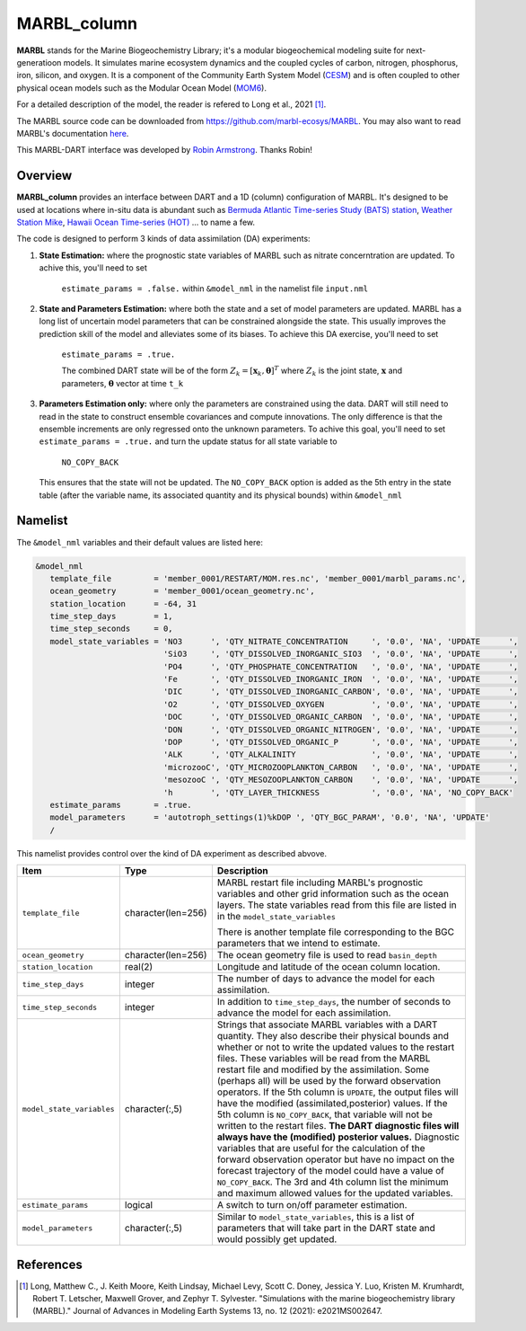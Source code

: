 MARBL_column
============

**MARBL** stands for the Marine Biogeochemistry Library; it's a modular biogeochemical modeling suite for next-generatioon models. 
It simulates marine ecosystem dynamics and the coupled cycles of carbon, nitrogen, phosphorus, iron, silicon, and oxygen. 
It is a component of the Community Earth System Model (`CESM <https://www.cesm.ucar.edu/>`_) and is often coupled to 
other physical ocean models such as the Modular Ocean Model (`MOM6 <https://mom6.readthedocs.io/en/main/>`_). 
                         
For a detailed description of the model, the reader is refered to Long et al., 2021 [1]_.
                         
The MARBL source code can be downloaded from https://github.com/marbl-ecosys/MARBL. You may also want to read 
MARBL's documentation `here <https://marbl-ecosys.github.io>`_.

This MARBL-DART interface was developed by `Robin Armstrong <https://github.com/robin-armstrong>`_. Thanks Robin! 

Overview 
--------
**MARBL_column** provides an interface between DART and a 1D (column) configuration of MARBL. 
It's designed to be used at locations where in-situ data is abundant such as 
`Bermuda Atlantic Time-series Study (BATS) station <https://bats.bios.asu.edu/>`_, 
`Weather Station Mike <https://projects.met.no/iaoos/en/en-testitem1/work-packages/wp3-process-experiments/task-3.2-towards-a-modern-weather-station-mike/indexccb4.html>`_, 
`Hawaii Ocean Time-series (HOT) <https://hahana.soest.hawaii.edu/hot/>`_ ... to name a few. 
 
The code is designed to perform 3 kinds of data assimilation (DA) experiments: 
                         
#. **State Estimation:** where the prognostic state variables of MARBL such as nitrate concerntration are updated.
   To achive this, you'll need to set 
      ``estimate_params = .false.`` within ``&model_nml`` in the namelist file ``input.nml`` 
                         
#. **State and Parameters Estimation:** where both the state and a set of model parameters are updated. 
   MARBL has a long list of uncertain model parameters that can be constrained alongside the state. 
   This usually improves the prediction skill of the model and alleviates some of its biases. 
   To achieve this DA exercise, you'll need to set
      ``estimate_params = .true.`` 
            
      The combined DART state will be of the form :math:`Z_k = \left[ \mathbf{x}_k, \boldsymbol{\theta} \right]^T`
      where :math:`Z_k` is the joint state, :math:`\mathbf{x}` and parameters, :math:`\boldsymbol{\theta}` 
      vector at time ``t_k``      
                    
#. **Parameters Estimation only:** where only the parameters are constrained using the data. DART
   will still need to read in the state to construct ensemble covariances and compute innovations. 
   The only difference is that the ensemble increments are only regressed onto the unknown parameters.
   To achive this goal, you'll need to set ``estimate_params = .true.`` and turn the update status for 
   all state variable to
      ``NO_COPY_BACK``
   This ensures that the state will not be updated. The ``NO_COPY_BACK`` option is added as the 5th entry 
   in the state table (after the variable name, its associated quantity and its physical bounds) within ``&model_nml``

Namelist
--------
The ``&model_nml`` variables and their default values are listed here:

.. code-block:: fortran 

  &model_nml
     template_file         = 'member_0001/RESTART/MOM.res.nc', 'member_0001/marbl_params.nc',
     ocean_geometry        = 'member_0001/ocean_geometry.nc',
     station_location      = -64, 31
     time_step_days        = 1,
     time_step_seconds     = 0,
     model_state_variables = 'NO3      ', 'QTY_NITRATE_CONCENTRATION     ', '0.0', 'NA', 'UPDATE      ',
                             'SiO3     ', 'QTY_DISSOLVED_INORGANIC_SIO3  ', '0.0', 'NA', 'UPDATE      ',
                             'PO4      ', 'QTY_PHOSPHATE_CONCENTRATION   ', '0.0', 'NA', 'UPDATE      ',
                             'Fe       ', 'QTY_DISSOLVED_INORGANIC_IRON  ', '0.0', 'NA', 'UPDATE      ',
                             'DIC      ', 'QTY_DISSOLVED_INORGANIC_CARBON', '0.0', 'NA', 'UPDATE      ',
                             'O2       ', 'QTY_DISSOLVED_OXYGEN          ', '0.0', 'NA', 'UPDATE      ',
                             'DOC      ', 'QTY_DISSOLVED_ORGANIC_CARBON  ', '0.0', 'NA', 'UPDATE      ',
                             'DON      ', 'QTY_DISSOLVED_ORGANIC_NITROGEN', '0.0', 'NA', 'UPDATE      ',
                             'DOP      ', 'QTY_DISSOLVED_ORGANIC_P       ', '0.0', 'NA', 'UPDATE      ',
                             'ALK      ', 'QTY_ALKALINITY                ', '0.0', 'NA', 'UPDATE      ',
                             'microzooC', 'QTY_MICROZOOPLANKTON_CARBON   ', '0.0', 'NA', 'UPDATE      ',
                             'mesozooC ', 'QTY_MESOZOOPLANKTON_CARBON    ', '0.0', 'NA', 'UPDATE      ',
                             'h        ', 'QTY_LAYER_THICKNESS           ', '0.0', 'NA', 'NO_COPY_BACK'
     estimate_params       = .true.
     model_parameters      = 'autotroph_settings(1)%kDOP ', 'QTY_BGC_PARAM', '0.0', 'NA', 'UPDATE'
     /

This namelist provides control over the kind of DA experiment as described abvove. 

+-------------------------------------+--------------------+------------------------------------------------------------+
| Item                                | Type               | Description                                                |
+=====================================+====================+============================================================+
| ``template_file``                   | character(len=256) | MARBL restart file including MARBL's prognostic variables  |
|                                     |                    | and other grid information such as the ocean layers.       |
|                                     |                    | The state variables read from this file are listed in      |
|                                     |                    | in the ``model_state_variables``                           |
|                                     |                    |                                                            |
|                                     |                    | There is another template file corresponding to the        |
|                                     |                    | BGC parameters that we intend to estimate.                 |
+-------------------------------------+--------------------+------------------------------------------------------------+
| ``ocean_geometry``                  | character(len=256) | The ocean geometry file is used to read ``basin_depth``    |
+-------------------------------------+--------------------+------------------------------------------------------------+
| ``station_location``                | real(2)            | Longitude and latitude of the ocean column location.       |
+-------------------------------------+--------------------+------------------------------------------------------------+                               
| ``time_step_days``                  | integer            | The number of days to advance the model for each           | 
|                                     |                    | assimilation.                                              |
+-------------------------------------+--------------------+------------------------------------------------------------+
| ``time_step_seconds``               | integer            | In addition to ``time_step_days``, the number              |
|                                     |                    | of seconds to advance the model for each assimilation.     |
+-------------------------------------+--------------------+------------------------------------------------------------+
| ``model_state_variables``           | character(:,5)     | Strings that associate MARBL variables with a DART         |
|                                     |                    | quantity. They also describe their physical bounds and     |
|                                     |                    | whether or not to write the updated values to the restart  |
|                                     |                    | files. These variables will be read from the MARBL restart |
|                                     |                    | file and modified by the assimilation. Some (perhaps all)  |
|                                     |                    | will be used by the forward observation operators. If the  |
|                                     |                    | 5th column is ``UPDATE``, the output files will have the   |
|                                     |                    | modified (assimilated,posterior) values. If the 5th        |
|                                     |                    | column is ``NO_COPY_BACK``, that variable will not be      |
|                                     |                    | written to the restart files. **The DART diagnostic files  |
|                                     |                    | will always have the (modified) posterior values.**        |
|                                     |                    | Diagnostic variables that are useful for the calculation   |
|                                     |                    | of the forward observation operator but have no impact on  |
|                                     |                    | the forecast trajectory of the model could have a value of |
|                                     |                    | ``NO_COPY_BACK``. The 3rd and 4th column list the minimum  |
|                                     |                    | and maximum allowed values for the updated variables.      |
+-------------------------------------+--------------------+------------------------------------------------------------+
| ``estimate_params``                 | logical            | A switch to turn on/off parameter estimation.              |
+-------------------------------------+--------------------+------------------------------------------------------------+
| ``model_parameters``                | character(:,5)     | Similar to ``model_state_variables``, this is a list of    |
|                                     |                    | parameters that will take part in the DART state and       |
|                                     |                    | would possibly get updated.                                |
+-------------------------------------+--------------------+------------------------------------------------------------+


References
----------
.. [1] Long, Matthew C., J. Keith Moore, Keith Lindsay, Michael Levy, Scott C. Doney, 
       Jessica Y. Luo, Kristen M. Krumhardt, Robert T. Letscher, Maxwell Grover, and Zephyr T. Sylvester. 
       "Simulations with the marine biogeochemistry library (MARBL)." 
       Journal of Advances in Modeling Earth Systems 13, no. 12 (2021): e2021MS002647.
